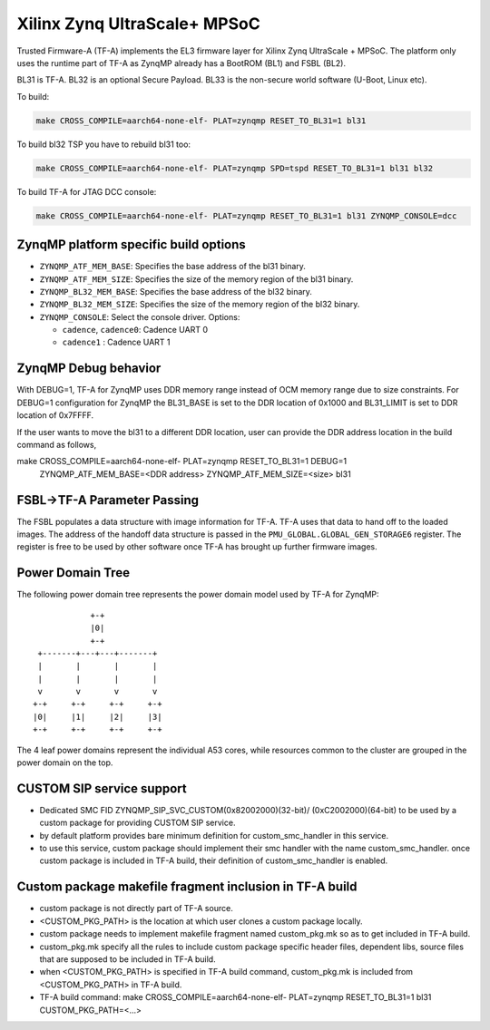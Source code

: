 Xilinx Zynq UltraScale+ MPSoC
=============================

Trusted Firmware-A (TF-A) implements the EL3 firmware layer for Xilinx Zynq
UltraScale + MPSoC.
The platform only uses the runtime part of TF-A as ZynqMP already has a
BootROM (BL1) and FSBL (BL2).

BL31 is TF-A.
BL32 is an optional Secure Payload.
BL33 is the non-secure world software (U-Boot, Linux etc).

To build:

.. code:: bash

    make CROSS_COMPILE=aarch64-none-elf- PLAT=zynqmp RESET_TO_BL31=1 bl31

To build bl32 TSP you have to rebuild bl31 too:

.. code:: bash

    make CROSS_COMPILE=aarch64-none-elf- PLAT=zynqmp SPD=tspd RESET_TO_BL31=1 bl31 bl32

To build TF-A for JTAG DCC console:

.. code:: bash

    make CROSS_COMPILE=aarch64-none-elf- PLAT=zynqmp RESET_TO_BL31=1 bl31 ZYNQMP_CONSOLE=dcc

ZynqMP platform specific build options
--------------------------------------

-  ``ZYNQMP_ATF_MEM_BASE``: Specifies the base address of the bl31 binary.
-  ``ZYNQMP_ATF_MEM_SIZE``: Specifies the size of the memory region of the bl31 binary.
-  ``ZYNQMP_BL32_MEM_BASE``: Specifies the base address of the bl32 binary.
-  ``ZYNQMP_BL32_MEM_SIZE``: Specifies the size of the memory region of the bl32 binary.

-  ``ZYNQMP_CONSOLE``: Select the console driver. Options:

   -  ``cadence``, ``cadence0``: Cadence UART 0
   -  ``cadence1`` : Cadence UART 1

ZynqMP Debug behavior
---------------------

With DEBUG=1, TF-A for ZynqMP uses DDR memory range instead of OCM memory range
due to size constraints.
For DEBUG=1 configuration for ZynqMP the BL31_BASE is set to the DDR location
of 0x1000 and BL31_LIMIT is set to DDR location of 0x7FFFF.

If the user wants to move the bl31 to a different DDR location, user can provide
the DDR address location in the build command as follows,

make CROSS_COMPILE=aarch64-none-elf- PLAT=zynqmp RESET_TO_BL31=1 DEBUG=1 \
	ZYNQMP_ATF_MEM_BASE=<DDR address> ZYNQMP_ATF_MEM_SIZE=<size> bl31


FSBL->TF-A Parameter Passing
----------------------------

The FSBL populates a data structure with image information for TF-A. TF-A uses
that data to hand off to the loaded images. The address of the handoff data
structure is passed in the ``PMU_GLOBAL.GLOBAL_GEN_STORAGE6`` register. The
register is free to be used by other software once TF-A has brought up
further firmware images.

Power Domain Tree
-----------------

The following power domain tree represents the power domain model used by TF-A
for ZynqMP:

::

                    +-+
                    |0|
                    +-+
         +-------+---+---+-------+
         |       |       |       |
         |       |       |       |
         v       v       v       v
        +-+     +-+     +-+     +-+
        |0|     |1|     |2|     |3|
        +-+     +-+     +-+     +-+

The 4 leaf power domains represent the individual A53 cores, while resources
common to the cluster are grouped in the power domain on the top.

CUSTOM SIP service support
--------------------------

- Dedicated SMC FID ZYNQMP_SIP_SVC_CUSTOM(0x82002000)(32-bit)/
  (0xC2002000)(64-bit) to be used by a custom package for
  providing CUSTOM SIP service.

- by default platform provides bare minimum definition for
  custom_smc_handler in this service.

- to use this service, custom package should implement their
  smc handler with the name custom_smc_handler. once custom package is
  included in TF-A build, their definition of custom_smc_handler is
  enabled.

Custom package makefile fragment inclusion in TF-A build
--------------------------------------------------------

- custom package is not directly part of TF-A source.

- <CUSTOM_PKG_PATH> is the location at which user clones a
  custom package locally.

- custom package needs to implement makefile fragment named
  custom_pkg.mk so as to get included in TF-A build.

- custom_pkg.mk specify all the rules to include custom package
  specific header files, dependent libs, source files that are
  supposed to be included in TF-A build.

- when <CUSTOM_PKG_PATH> is specified in TF-A build command,
  custom_pkg.mk is included from <CUSTOM_PKG_PATH> in TF-A build.

- TF-A build command:
  make CROSS_COMPILE=aarch64-none-elf- PLAT=zynqmp RESET_TO_BL31=1
  bl31 CUSTOM_PKG_PATH=<...>
